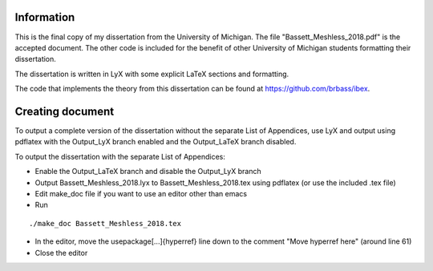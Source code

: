 -----------
Information
-----------

This is the final copy of my dissertation from the University of Michigan. The file "Bassett_Meshless_2018.pdf" is the accepted document. The other code is included for the benefit of other University of Michigan students formatting their dissertation.

The dissertation is written in LyX with some explicit LaTeX sections and formatting.

The code that implements the theory from this dissertation can be found at https://github.com/brbass/ibex. 

-----------------
Creating document
-----------------

To output a complete version of the dissertation without the separate List of Appendices, use LyX and output using pdflatex with the Output_LyX branch enabled and the Output_LaTeX branch disabled.

To output the dissertation with the separate List of Appendices:

- Enable the Output_LaTeX branch and disable the Output_LyX branch
- Output Bassett_Meshless_2018.lyx to Bassett_Meshless_2018.tex using pdflatex (or use the included .tex file)
- Edit make_doc file if you want to use an editor other than emacs
- Run

::

   ./make_doc Bassett_Meshless_2018.tex

- In the editor, move the \usepackage[...]{hyperref} line down to the comment "Move hyperref here" (around line 61)
- Close the editor
